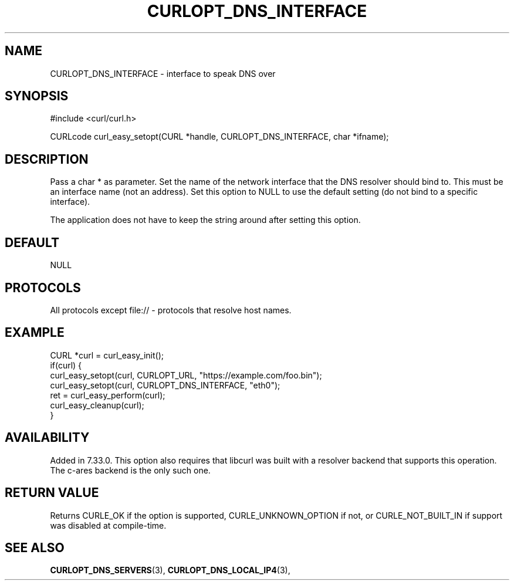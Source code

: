 .\" **************************************************************************
.\" *                                  _   _ ____  _
.\" *  Project                     ___| | | |  _ \| |
.\" *                             / __| | | | |_) | |
.\" *                            | (__| |_| |  _ <| |___
.\" *                             \___|\___/|_| \_\_____|
.\" *
.\" * Copyright (C) 1998 - 2022, Daniel Stenberg, <daniel@haxx.se>, et al.
.\" *
.\" * This software is licensed as described in the file COPYING, which
.\" * you should have received as part of this distribution. The terms
.\" * are also available at https://curl.se/docs/copyright.html.
.\" *
.\" * You may opt to use, copy, modify, merge, publish, distribute and/or sell
.\" * copies of the Software, and permit persons to whom the Software is
.\" * furnished to do so, under the terms of the COPYING file.
.\" *
.\" * This software is distributed on an "AS IS" basis, WITHOUT WARRANTY OF ANY
.\" * KIND, either express or implied.
.\" *
.\" * SPDX-License-Identifier: curl
.\" *
.\" **************************************************************************
.\"
.TH CURLOPT_DNS_INTERFACE 3 "September 05, 2022" "libcurl 7.87.0" "curl_easy_setopt options"

.SH NAME
CURLOPT_DNS_INTERFACE \- interface to speak DNS over
.SH SYNOPSIS
.nf
#include <curl/curl.h>

CURLcode curl_easy_setopt(CURL *handle, CURLOPT_DNS_INTERFACE, char *ifname);
.fi
.SH DESCRIPTION
Pass a char * as parameter. Set the name of the network interface that the DNS
resolver should bind to. This must be an interface name (not an address). Set
this option to NULL to use the default setting (do not bind to a specific
interface).

The application does not have to keep the string around after setting this
option.
.SH DEFAULT
NULL
.SH PROTOCOLS
All protocols except file:// - protocols that resolve host names.
.SH EXAMPLE
.nf
CURL *curl = curl_easy_init();
if(curl) {
  curl_easy_setopt(curl, CURLOPT_URL, "https://example.com/foo.bin");
  curl_easy_setopt(curl, CURLOPT_DNS_INTERFACE, "eth0");
  ret = curl_easy_perform(curl);
  curl_easy_cleanup(curl);
}
.fi
.SH AVAILABILITY
Added in 7.33.0. This option also requires that libcurl was built with a
resolver backend that supports this operation. The c-ares backend is the only
such one.
.SH RETURN VALUE
Returns CURLE_OK if the option is supported, CURLE_UNKNOWN_OPTION if not,
or CURLE_NOT_BUILT_IN if support was disabled at compile-time.
.SH "SEE ALSO"
.BR CURLOPT_DNS_SERVERS "(3), " CURLOPT_DNS_LOCAL_IP4 "(3), "
